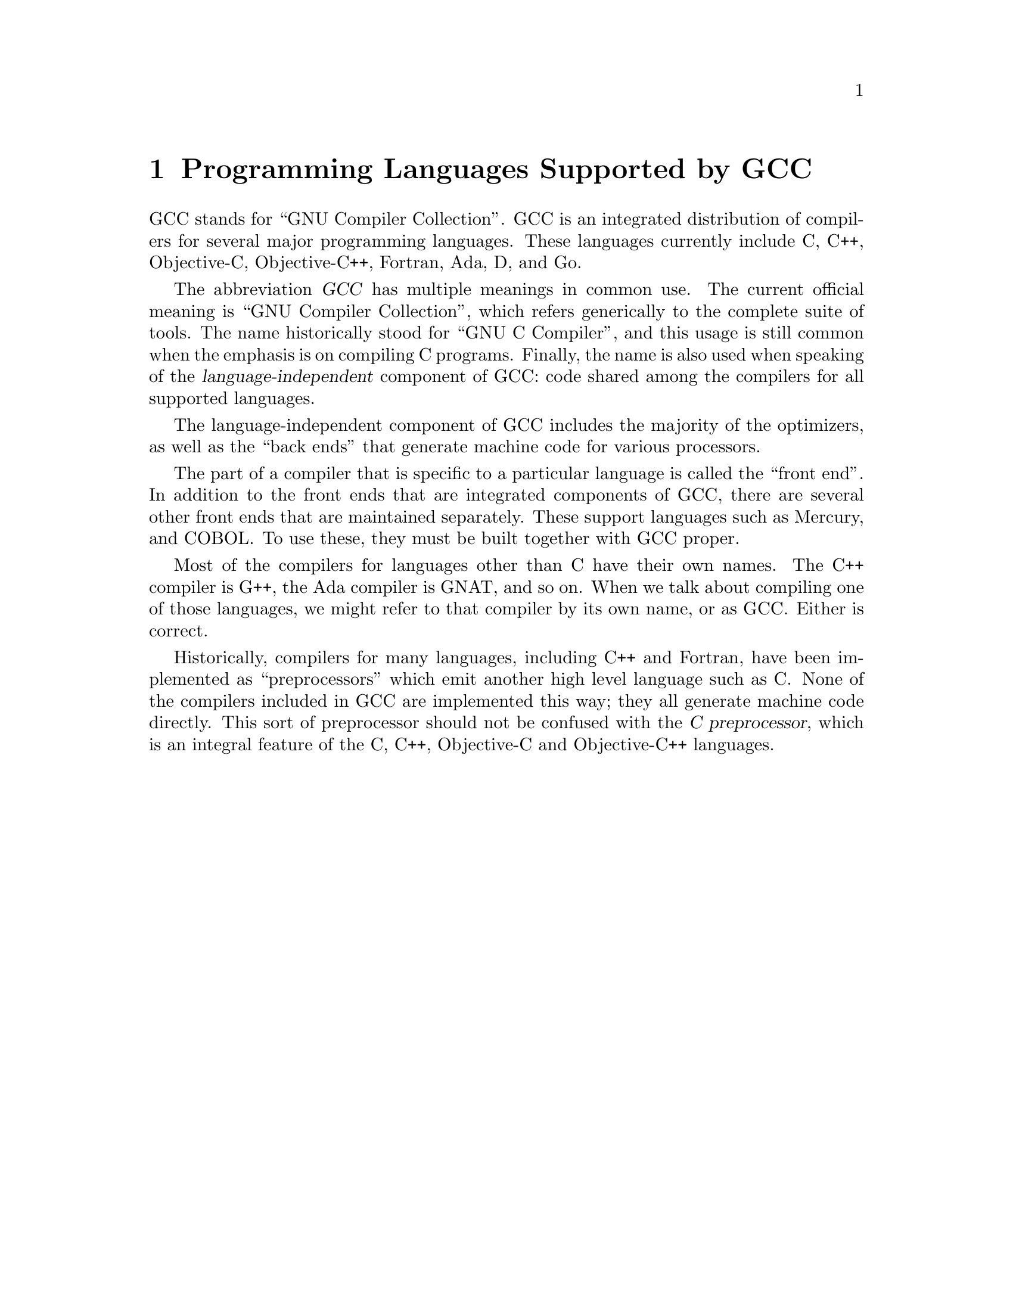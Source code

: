 @c Copyright (C) 1988-2024 Free Software Foundation, Inc.
@c This is part of the GCC manual.
@c For copying conditions, see the file gcc.texi.

@node G++ and GCC
@chapter Programming Languages Supported by GCC

@cindex GCC
@cindex GNU Compiler Collection
@cindex GNU C Compiler
@cindex Ada
@cindex D
@cindex Fortran
@cindex Go
@cindex Objective-C
@cindex Objective-C++
GCC stands for ``GNU Compiler Collection''.  GCC is an integrated
distribution of compilers for several major programming languages.  These
languages currently include C, C++, Objective-C, Objective-C++,
Fortran, Ada, D, and Go.

The abbreviation @dfn{GCC} has multiple meanings in common use.  The
current official meaning is ``GNU Compiler Collection'', which refers
generically to the complete suite of tools.  The name historically stood
for ``GNU C Compiler'', and this usage is still common when the emphasis
is on compiling C programs.  Finally, the name is also used when speaking
of the @dfn{language-independent} component of GCC: code shared among the
compilers for all supported languages.

The language-independent component of GCC includes the majority of the
optimizers, as well as the ``back ends'' that generate machine code for
various processors.

@cindex COBOL
@cindex Mercury
The part of a compiler that is specific to a particular language is
called the ``front end''.  In addition to the front ends that are
integrated components of GCC, there are several other front ends that
are maintained separately.  These support languages such as
Mercury, and COBOL@.  To use these, they must be built together with
GCC proper.

@cindex C++
@cindex G++
@cindex Ada
@cindex GNAT
Most of the compilers for languages other than C have their own names.
The C++ compiler is G++, the Ada compiler is GNAT, and so on.  When we
talk about compiling one of those languages, we might refer to that
compiler by its own name, or as GCC@.  Either is correct.

@cindex compiler compared to C++ preprocessor
@cindex intermediate C version, nonexistent
@cindex C intermediate output, nonexistent
Historically, compilers for many languages, including C++ and Fortran,
have been implemented as ``preprocessors'' which emit another high
level language such as C@.  None of the compilers included in GCC are
implemented this way; they all generate machine code directly.  This
sort of preprocessor should not be confused with the @dfn{C
preprocessor}, which is an integral feature of the C, C++, Objective-C
and Objective-C++ languages.
